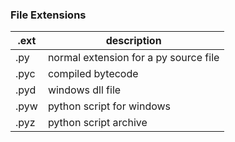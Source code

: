 *** File Extensions
| .ext | description                           |
|------+---------------------------------------|
| .py  | normal extension for a py source file |
| .pyc | compiled bytecode                     |
| .pyd | windows dll file                      |
| .pyw | python script for windows             |
| .pyz | python script archive                 |
